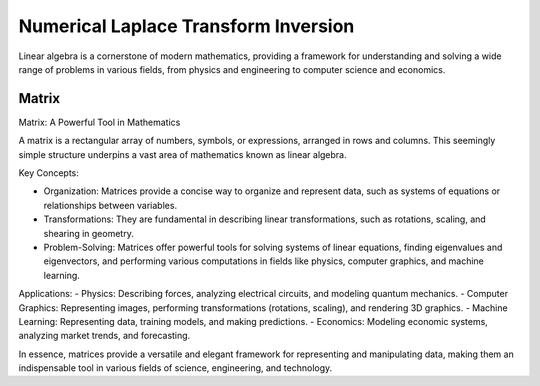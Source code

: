 Numerical Laplace Transform Inversion
====================================

Linear algebra is a cornerstone of modern mathematics, providing a framework for understanding and solving a wide range of problems in various fields, from physics and engineering to computer science and economics.



Matrix
-------

Matrix: A Powerful Tool in Mathematics

A matrix is a rectangular array of numbers, symbols, or expressions, arranged in rows and columns. This seemingly simple structure underpins a vast area of mathematics known as linear algebra.   

Key Concepts:

- Organization: Matrices provide a concise way to organize and represent data, such as systems of equations or relationships between variables.   
- Transformations: They are fundamental in describing linear transformations, such as rotations, scaling, and shearing in geometry.   
- Problem-Solving: Matrices offer powerful tools for solving systems of linear equations, finding eigenvalues and eigenvectors, and performing various computations in fields like physics, computer graphics, and machine learning.   


Applications:
- Physics: Describing forces, analyzing electrical circuits, and modeling quantum mechanics.   
- Computer Graphics: Representing images, performing transformations (rotations, scaling), and rendering 3D graphics.   
- Machine Learning: Representing data, training models, and making predictions.   
- Economics: Modeling economic systems, analyzing market trends, and forecasting.   

In essence, matrices provide a versatile and elegant framework for representing and manipulating data, making them an indispensable tool in various fields of science, engineering, and technology.